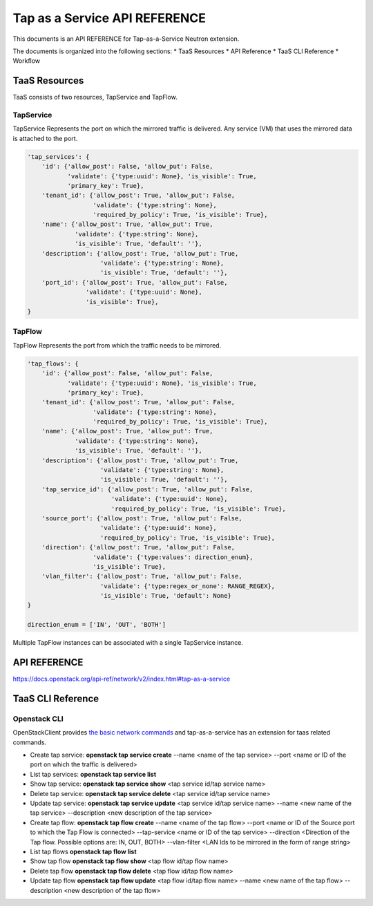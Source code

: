 ==============================
Tap as a Service API REFERENCE
==============================

This documents is an API REFERENCE for Tap-as-a-Service Neutron extension.

The documents is organized into the following sections:
* TaaS Resources
* API Reference
* TaaS CLI Reference
* Workflow

TaaS Resources
==============

TaaS consists of two resources, TapService and TapFlow.

TapService
----------

TapService Represents the port on which the mirrored traffic is delivered.
Any service (VM) that uses the mirrored data is attached to the port.

.. code-block:: python

    'tap_services': {
        'id': {'allow_post': False, 'allow_put': False,
               'validate': {'type:uuid': None}, 'is_visible': True,
               'primary_key': True},
        'tenant_id': {'allow_post': True, 'allow_put': False,
                      'validate': {'type:string': None},
                      'required_by_policy': True, 'is_visible': True},
        'name': {'allow_post': True, 'allow_put': True,
                 'validate': {'type:string': None},
                 'is_visible': True, 'default': ''},
        'description': {'allow_post': True, 'allow_put': True,
                        'validate': {'type:string': None},
                        'is_visible': True, 'default': ''},
        'port_id': {'allow_post': True, 'allow_put': False,
                    'validate': {'type:uuid': None},
                    'is_visible': True},
    }

TapFlow
-------

TapFlow Represents the port from which the traffic needs to be mirrored.

.. code-block:: python

    'tap_flows': {
        'id': {'allow_post': False, 'allow_put': False,
               'validate': {'type:uuid': None}, 'is_visible': True,
               'primary_key': True},
        'tenant_id': {'allow_post': True, 'allow_put': False,
                      'validate': {'type:string': None},
                      'required_by_policy': True, 'is_visible': True},
        'name': {'allow_post': True, 'allow_put': True,
                 'validate': {'type:string': None},
                 'is_visible': True, 'default': ''},
        'description': {'allow_post': True, 'allow_put': True,
                        'validate': {'type:string': None},
                        'is_visible': True, 'default': ''},
        'tap_service_id': {'allow_post': True, 'allow_put': False,
                           'validate': {'type:uuid': None},
                           'required_by_policy': True, 'is_visible': True},
        'source_port': {'allow_post': True, 'allow_put': False,
                        'validate': {'type:uuid': None},
                        'required_by_policy': True, 'is_visible': True},
        'direction': {'allow_post': True, 'allow_put': False,
                      'validate': {'type:values': direction_enum},
                      'is_visible': True},
        'vlan_filter': {'allow_post': True, 'allow_put': False,
                        'validate': {'type:regex_or_none': RANGE_REGEX},
                        'is_visible': True, 'default': None}
    }

    direction_enum = ['IN', 'OUT', 'BOTH']


Multiple TapFlow instances can be associated with a single TapService
instance.

API REFERENCE
=============

https://docs.openstack.org/api-ref/network/v2/index.html#tap-as-a-service

TaaS CLI Reference
==================

Openstack CLI
-------------

OpenStackClient provides
`the basic network commands <https://docs.openstack.org/python-openstackclient/latest/cli/command-list.html>`__
and tap-as-a-service has an extension for taas related commands.

* Create tap service: **openstack tap service create** --name <name of the tap service> --port <name or ID of the port on which the traffic is delivered>

* List tap services: **openstack tap service list**

* Show tap service: **openstack tap service show** <tap service id/tap service name>

* Delete tap service: **openstack tap service delete** <tap service id/tap service name>

* Update tap service: **openstack tap service update** <tap service id/tap service name> --name <new name of the tap service> --description <new description of the tap service>

* Create tap flow: **openstack tap flow create** --name <name of the tap flow> --port <name or ID of the Source port to which the Tap Flow is connected> --tap-service <name or ID of the tap service> --direction <Direction of the Tap flow. Possible options are: IN, OUT, BOTH> --vlan-filter <LAN Ids to be mirrored in the form of range string>

* List tap flows **openstack tap flow list**

* Show tap flow **openstack tap flow show** <tap flow id/tap flow name>

* Delete tap flow **openstack tap flow delete** <tap flow id/tap flow name>

* Update tap flow **openstack tap flow update** <tap flow id/tap flow name> --name <new name of the tap flow> --description <new description of the tap flow>

